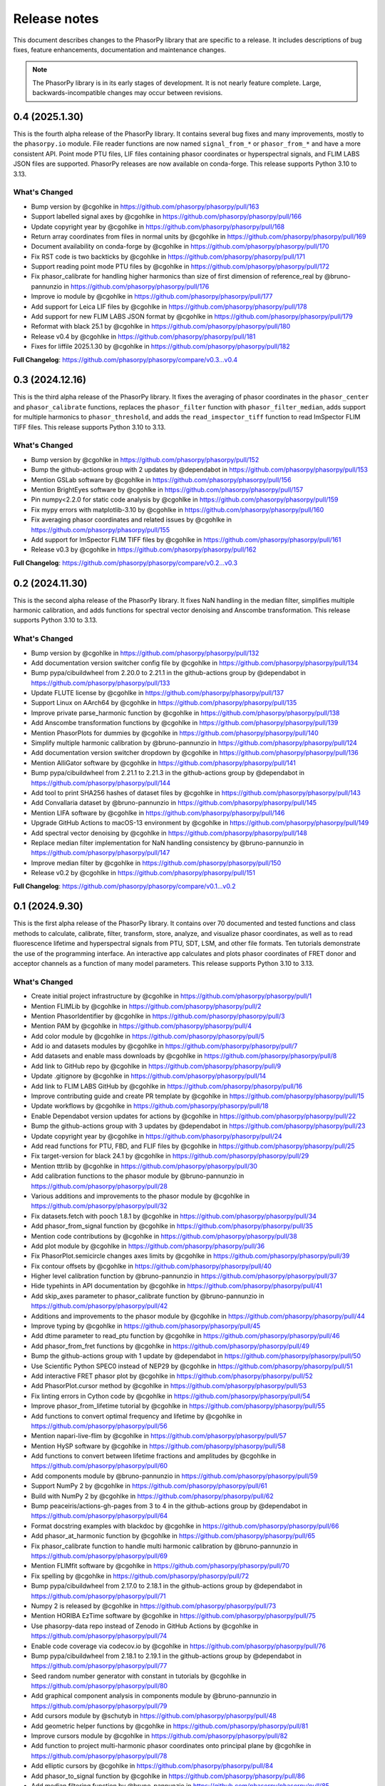 Release notes
=============

This document describes changes to the PhasorPy library that are specific to
a release. It includes descriptions of bug fixes, feature enhancements,
documentation and maintenance changes.

.. note::
    The PhasorPy library is in its early stages of development.
    It is not nearly feature complete.
    Large, backwards-incompatible changes may occur between revisions.

0.4 (2025.1.30)
---------------

This is the fourth alpha release of the PhasorPy library.
It contains several bug fixes and many improvements, mostly to the ``phasorpy.io`` module.
File reader functions are now named ``signal_from_*`` or ``phasor_from_*``
and have a more consistent API.
Point mode PTU files, LIF files containing phasor coordinates or hyperspectral
signals, and FLIM LABS JSON files are supported.
PhasorPy releases are now available on conda-forge.
This release supports Python 3.10 to 3.13.

What's Changed
..............

* Bump version by @cgohlke in https://github.com/phasorpy/phasorpy/pull/163
* Support labelled signal axes by @cgohlke in https://github.com/phasorpy/phasorpy/pull/166
* Update copyright year by @cgohlke in https://github.com/phasorpy/phasorpy/pull/168
* Return array coordinates from files in normal units by @cgohlke in https://github.com/phasorpy/phasorpy/pull/169
* Document availability on conda-forge by @cgohlke in https://github.com/phasorpy/phasorpy/pull/170
* Fix RST code is two backticks by @cgohlke in https://github.com/phasorpy/phasorpy/pull/171
* Support reading point mode PTU files by @cgohlke in https://github.com/phasorpy/phasorpy/pull/172
* Fix phasor_calibrate for handling higher harmonics than size of first dimension of reference_real by @bruno-pannunzio in https://github.com/phasorpy/phasorpy/pull/176
* Improve io module by @cgohlke in https://github.com/phasorpy/phasorpy/pull/177
* Add support for Leica LIF files by @cgohlke in https://github.com/phasorpy/phasorpy/pull/178
* Add support for new FLIM LABS JSON format by @cgohlke in https://github.com/phasorpy/phasorpy/pull/179
* Reformat with black 25.1 by @cgohlke in https://github.com/phasorpy/phasorpy/pull/180
* Release v0.4 by @cgohlke in https://github.com/phasorpy/phasorpy/pull/181
* Fixes for liffile 2025.1.30 by @cgohlke in https://github.com/phasorpy/phasorpy/pull/182

**Full Changelog**: https://github.com/phasorpy/phasorpy/compare/v0.3...v0.4


0.3 (2024.12.16)
----------------

This is the third alpha release of the PhasorPy library.
It fixes the averaging of phasor coordinates in the ``phasor_center`` and
``phasor_calibrate`` functions, replaces the ``phasor_filter`` function
with ``phasor_filter_median``, adds support for multiple harmonics to
``phasor_threshold``, and adds the ``read_imspector_tiff`` function to read
ImSpector FLIM TIFF files. This release supports Python 3.10 to 3.13.

What's Changed
..............

* Bump version by @cgohlke in https://github.com/phasorpy/phasorpy/pull/152
* Bump the github-actions group with 2 updates by @dependabot in https://github.com/phasorpy/phasorpy/pull/153
* Mention GSLab software by @cgohlke in https://github.com/phasorpy/phasorpy/pull/156
* Mention BrightEyes software by @cgohlke in https://github.com/phasorpy/phasorpy/pull/157
* Pin numpy<2.2.0 for static code analysis by @cgohlke in https://github.com/phasorpy/phasorpy/pull/159
* Fix mypy errors with matplotlib-3.10 by @cgohlke in https://github.com/phasorpy/phasorpy/pull/160
* Fix averaging phasor coordinates and related issues by @cgohlke in https://github.com/phasorpy/phasorpy/pull/155
* Add support for ImSpector FLIM TIFF files by @cgohlke in https://github.com/phasorpy/phasorpy/pull/161
* Release v0.3 by @cgohlke in https://github.com/phasorpy/phasorpy/pull/162

**Full Changelog**: https://github.com/phasorpy/phasorpy/compare/v0.2...v0.3

0.2 (2024.11.30)
----------------

This is the second alpha release of the PhasorPy library.
It fixes NaN handling in the median filter, simplifies multiple harmonic
calibration, and adds functions for spectral vector denoising and Anscombe
transformation. This release supports Python 3.10 to 3.13.

What's Changed
..............

* Bump version by @cgohlke in https://github.com/phasorpy/phasorpy/pull/132
* Add documentation version switcher config file by @cgohlke in https://github.com/phasorpy/phasorpy/pull/134
* Bump pypa/cibuildwheel from 2.20.0 to 2.21.1 in the github-actions group by @dependabot in https://github.com/phasorpy/phasorpy/pull/133
* Update FLUTE license by @cgohlke in https://github.com/phasorpy/phasorpy/pull/137
* Support Linux on AArch64 by @cgohlke in https://github.com/phasorpy/phasorpy/pull/135
* Improve private parse_harmonic function by @cgohlke in https://github.com/phasorpy/phasorpy/pull/138
* Add Anscombe transformation functions by @cgohlke in https://github.com/phasorpy/phasorpy/pull/139
* Mention PhasorPlots for dummies by @cgohlke in https://github.com/phasorpy/phasorpy/pull/140
* Simplify multiple harmonic calibration by @bruno-pannunzio in https://github.com/phasorpy/phasorpy/pull/124
* Add documentation version switcher dropdown by @cgohlke in https://github.com/phasorpy/phasorpy/pull/136
* Mention AlliGator software by @cgohlke in https://github.com/phasorpy/phasorpy/pull/141
* Bump pypa/cibuildwheel from 2.21.1 to 2.21.3 in the github-actions group by @dependabot in https://github.com/phasorpy/phasorpy/pull/144
* Add tool to print SHA256 hashes of dataset files by @cgohlke in https://github.com/phasorpy/phasorpy/pull/143
* Add Convallaria dataset by @bruno-pannunzio in https://github.com/phasorpy/phasorpy/pull/145
* Mention LIFA software by @cgohlke in https://github.com/phasorpy/phasorpy/pull/146
* Upgrade GitHub Actions to macOS-13 environment by @cgohlke in https://github.com/phasorpy/phasorpy/pull/149
* Add spectral vector denoising by @cgohlke in https://github.com/phasorpy/phasorpy/pull/148
* Replace median filter implementation for NaN handling consistency by @bruno-pannunzio in https://github.com/phasorpy/phasorpy/pull/147
* Improve median filter by @cgohlke in https://github.com/phasorpy/phasorpy/pull/150
* Release v0.2 by @cgohlke in https://github.com/phasorpy/phasorpy/pull/151

**Full Changelog**: https://github.com/phasorpy/phasorpy/compare/v0.1...v0.2

0.1 (2024.9.30)
---------------

This is the first alpha release of the PhasorPy library.
It contains over 70 documented and tested functions and class methods to
calculate, calibrate, filter, transform, store, analyze, and visualize
phasor coordinates, as well as to read fluorescence lifetime and hyperspectral
signals from PTU, SDT, LSM, and other file formats.
Ten tutorials demonstrate the use of the programming interface.
An interactive app calculates and plots phasor coordinates of FRET donor and
acceptor channels as a function of many model parameters.
This release supports Python 3.10 to 3.13.

What's Changed
..............

* Create initial project infrastructure by @cgohlke in https://github.com/phasorpy/phasorpy/pull/1
* Mention FLIMLib by @cgohlke in https://github.com/phasorpy/phasorpy/pull/2
* Mention PhasorIdentifier by @cgohlke in https://github.com/phasorpy/phasorpy/pull/3
* Mention PAM by @cgohlke in https://github.com/phasorpy/phasorpy/pull/4
* Add color module by @cgohlke in https://github.com/phasorpy/phasorpy/pull/5
* Add io and datasets modules by @cgohlke in https://github.com/phasorpy/phasorpy/pull/7
* Add datasets and enable mass downloads by @cgohlke in https://github.com/phasorpy/phasorpy/pull/8
* Add link to GitHub repo by @cgohlke in https://github.com/phasorpy/phasorpy/pull/9
* Update .gitignore by @cgohlke in https://github.com/phasorpy/phasorpy/pull/14
* Add link to FLIM LABS GitHub by @cgohlke in https://github.com/phasorpy/phasorpy/pull/16
* Improve contributing guide and create PR template by @cgohlke in https://github.com/phasorpy/phasorpy/pull/15
* Update workflows by @cgohlke in https://github.com/phasorpy/phasorpy/pull/18
* Enable Dependabot version updates for actions by @cgohlke in https://github.com/phasorpy/phasorpy/pull/22
* Bump the github-actions group with 3 updates by @dependabot in https://github.com/phasorpy/phasorpy/pull/23
* Update copyright year by @cgohlke in https://github.com/phasorpy/phasorpy/pull/24
* Add read functions for PTU, FBD, and FLIF files by @cgohlke in https://github.com/phasorpy/phasorpy/pull/25
* Fix target-version for black 24.1 by @cgohlke in https://github.com/phasorpy/phasorpy/pull/29
* Mention tttrlib by @cgohlke in https://github.com/phasorpy/phasorpy/pull/30
* Add calibration functions to the phasor module by @bruno-pannunzio in https://github.com/phasorpy/phasorpy/pull/28
* Various additions and improvements to the phasor module by @cgohlke in https://github.com/phasorpy/phasorpy/pull/32
* Fix datasets.fetch with pooch 1.8.1 by @cgohlke in https://github.com/phasorpy/phasorpy/pull/34
* Add phasor_from_signal function by @cgohlke in https://github.com/phasorpy/phasorpy/pull/35
* Mention code contributions by @cgohlke in https://github.com/phasorpy/phasorpy/pull/38
* Add plot module by @cgohlke in https://github.com/phasorpy/phasorpy/pull/36
* Fix PhasorPlot.semicircle changes axes limits by @cgohlke in https://github.com/phasorpy/phasorpy/pull/39
* Fix contour offsets by @cgohlke in https://github.com/phasorpy/phasorpy/pull/40
* Higher level calibration function by @bruno-pannunzio in https://github.com/phasorpy/phasorpy/pull/37
* Hide typehints in API documentation by @cgohlke in https://github.com/phasorpy/phasorpy/pull/41
* Add skip_axes parameter to phasor_calibrate function by @bruno-pannunzio in https://github.com/phasorpy/phasorpy/pull/42
* Additions and improvements to the phasor module by @cgohlke in https://github.com/phasorpy/phasorpy/pull/44
* Improve typing by @cgohlke in https://github.com/phasorpy/phasorpy/pull/45
* Add dtime parameter to read_ptu function by @cgohlke in https://github.com/phasorpy/phasorpy/pull/46
* Add phasor_from_fret functions by @cgohlke in https://github.com/phasorpy/phasorpy/pull/49
* Bump the github-actions group with 1 update by @dependabot in https://github.com/phasorpy/phasorpy/pull/50
* Use Scientific Python SPEC0 instead of NEP29 by @cgohlke in https://github.com/phasorpy/phasorpy/pull/51
* Add interactive FRET phasor plot by @cgohlke in https://github.com/phasorpy/phasorpy/pull/52
* Add PhasorPlot.cursor method by @cgohlke in https://github.com/phasorpy/phasorpy/pull/53
* Fix linting errors in Cython code by @cgohlke in https://github.com/phasorpy/phasorpy/pull/54
* Improve phasor_from_lifetime tutorial by @cgohlke in https://github.com/phasorpy/phasorpy/pull/55
* Add functions to convert optimal frequency and lifetime by @cgohlke in https://github.com/phasorpy/phasorpy/pull/56
* Mention napari-live-flim by @cgohlke in https://github.com/phasorpy/phasorpy/pull/57
* Mention HySP software by @cgohlke in https://github.com/phasorpy/phasorpy/pull/58
* Add functions to convert between lifetime fractions and amplitudes by @cgohlke in https://github.com/phasorpy/phasorpy/pull/60
* Add components module by @bruno-pannunzio in https://github.com/phasorpy/phasorpy/pull/59
* Support NumPy 2 by @cgohlke in https://github.com/phasorpy/phasorpy/pull/61
* Build with NumPy 2 by @cgohlke in https://github.com/phasorpy/phasorpy/pull/62
* Bump peaceiris/actions-gh-pages from 3 to 4 in the github-actions group by @dependabot in https://github.com/phasorpy/phasorpy/pull/64
* Format docstring examples with blackdoc by @cgohlke in https://github.com/phasorpy/phasorpy/pull/66
* Add phasor_at_harmonic function by @cgohlke in https://github.com/phasorpy/phasorpy/pull/65
* Fix phasor_calibrate function to handle multi harmonic calibration by @bruno-pannunzio in https://github.com/phasorpy/phasorpy/pull/69
* Mention FLIMfit software by @cgohlke in https://github.com/phasorpy/phasorpy/pull/70
* Fix spelling by @cgohlke in https://github.com/phasorpy/phasorpy/pull/72
* Bump pypa/cibuildwheel from 2.17.0 to 2.18.1 in the github-actions group by @dependabot in https://github.com/phasorpy/phasorpy/pull/71
* Numpy 2 is released by @cgohlke in https://github.com/phasorpy/phasorpy/pull/73
* Mention HORIBA EzTime software by @cgohlke in https://github.com/phasorpy/phasorpy/pull/75
* Use phasorpy-data repo instead of Zenodo in GitHub Actions by @cgohlke in https://github.com/phasorpy/phasorpy/pull/74
* Enable code coverage via codecov.io by @cgohlke in https://github.com/phasorpy/phasorpy/pull/76
* Bump pypa/cibuildwheel from 2.18.1 to 2.19.1 in the github-actions group by @dependabot in https://github.com/phasorpy/phasorpy/pull/77
* Seed random number generator with constant in tutorials by @cgohlke in https://github.com/phasorpy/phasorpy/pull/80
* Add graphical component analysis in components module by @bruno-pannunzio in https://github.com/phasorpy/phasorpy/pull/79
* Add cursors module by @schutyb in https://github.com/phasorpy/phasorpy/pull/48
* Add geometric helper functions by @cgohlke in https://github.com/phasorpy/phasorpy/pull/81
* Improve cursors module by @cgohlke in https://github.com/phasorpy/phasorpy/pull/82
* Add function to project multi-harmonic phasor coordinates onto principal plane by @cgohlke in https://github.com/phasorpy/phasorpy/pull/78
* Add elliptic cursors by @cgohlke in https://github.com/phasorpy/phasorpy/pull/84
* Add phasor_to_signal function by @cgohlke in https://github.com/phasorpy/phasorpy/pull/86
* Add median filtering function by @bruno-pannunzio in https://github.com/phasorpy/phasorpy/pull/85
* Bump pypa/cibuildwheel from 2.19.1 to 2.19.2 in the github-actions group by @dependabot in https://github.com/phasorpy/phasorpy/pull/89
* Sort fractions in PhasorPlot.components by @cgohlke in https://github.com/phasorpy/phasorpy/pull/90
* Fix type of harmonic parameter in phasor_to_signal by @cgohlke in https://github.com/phasorpy/phasorpy/pull/91
* Add LFD workshop FLIM tutorial by @cgohlke in https://github.com/phasorpy/phasorpy/pull/63
* Add lifetime_to_signal function by @cgohlke in https://github.com/phasorpy/phasorpy/pull/93
* Use Cython>=3.0.11 by @cgohlke in https://github.com/phasorpy/phasorpy/pull/94
* Fix phasor_center with NaN input by @cgohlke in https://github.com/phasorpy/phasorpy/pull/96
* Fix RuntimeWarning in plot_phasor_image by @cgohlke in https://github.com/phasorpy/phasorpy/pull/97
* Unify phasor_from_signal functions by @cgohlke in https://github.com/phasorpy/phasorpy/pull/98
* Add phasor_threshold function to phasor module by @bruno-pannunzio in https://github.com/phasorpy/phasorpy/pull/88
* Fix undefined and not defined function names in _utils module by @bruno-pannunzio in https://github.com/phasorpy/phasorpy/pull/100
* Improve handling of NaN values by @cgohlke in https://github.com/phasorpy/phasorpy/pull/101
* Add default fractions to graphical_component_analysis by @bruno-pannunzio in https://github.com/phasorpy/phasorpy/pull/103
* Improve tutorials by @cgohlke in https://github.com/phasorpy/phasorpy/pull/102
* Support writing multi-harmonic phasors to OME-TIFF by @cgohlke in https://github.com/phasorpy/phasorpy/pull/104
* Bump pypa/cibuildwheel from 2.19.2 to 2.20.0 in the github-actions group by @dependabot in https://github.com/phasorpy/phasorpy/pull/107
* Do not test wheels on Python 3.13 for now by @cgohlke in https://github.com/phasorpy/phasorpy/pull/108
* Add dataset from zenodo.org/records/13625087 by @cgohlke in https://github.com/phasorpy/phasorpy/pull/109
* Test minimum runtime requirements by @cgohlke in https://github.com/phasorpy/phasorpy/pull/110
* Add EOSS badge and use recommended language by @cgohlke in https://github.com/phasorpy/phasorpy/pull/111
* Improve io module by @cgohlke in https://github.com/phasorpy/phasorpy/pull/112
* Disable scikit-learn in requirements_min.txt for now by @cgohlke in https://github.com/phasorpy/phasorpy/pull/113
* Configure pre-commit hooks by @cgohlke in https://github.com/phasorpy/phasorpy/pull/114
* Enable mypy strict mode by @cgohlke in https://github.com/phasorpy/phasorpy/pull/115
* Configure mypy enable_error_code by @cgohlke in https://github.com/phasorpy/phasorpy/pull/116
* Configure mypy for tests and tutorials by @cgohlke in https://github.com/phasorpy/phasorpy/pull/117
* Revise phasor_from_ometiff by @cgohlke in https://github.com/phasorpy/phasorpy/pull/119
* Increase API documentation toctree depth by @cgohlke in https://github.com/phasorpy/phasorpy/pull/120
* Mention FLIMPA software by @cgohlke in https://github.com/phasorpy/phasorpy/pull/121
* Publish docs in subfolder by @cgohlke in https://github.com/phasorpy/phasorpy/pull/123
* Use Sphinx dirhtml by @cgohlke in https://github.com/phasorpy/phasorpy/pull/125
* Add links to PyPI and Zenodo to readme by @cgohlke in https://github.com/phasorpy/phasorpy/pull/126
* Update project URLs by @cgohlke in https://github.com/phasorpy/phasorpy/pull/127
* Update pull request template by @cgohlke in https://github.com/phasorpy/phasorpy/pull/128
* Change release-pypi to build_sdist workflow by @cgohlke in https://github.com/phasorpy/phasorpy/pull/129
* Enable testing wheels on Python 3.13 by @cgohlke in https://github.com/phasorpy/phasorpy/pull/131
* Release v0.1 by @cgohlke in https://github.com/phasorpy/phasorpy/pull/130

New Contributors
................

* @cgohlke made their first contribution in https://github.com/phasorpy/phasorpy/pull/1
* @dependabot made their first contribution in https://github.com/phasorpy/phasorpy/pull/23
* @bruno-pannunzio made their first contribution in https://github.com/phasorpy/phasorpy/pull/28
* @schutyb made their first contribution in https://github.com/phasorpy/phasorpy/pull/48

**Full Changelog**: https://github.com/phasorpy/phasorpy/commits/v0.1
